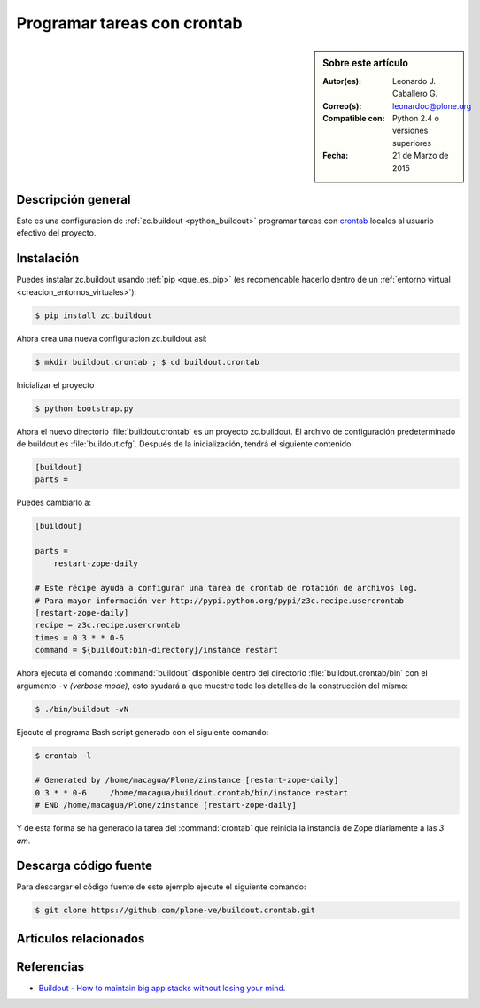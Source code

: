 .. -*- coding: utf-8 -*-

.. _buildout_crontab:

============================
Programar tareas con crontab
============================

.. sidebar:: Sobre este artículo

    :Autor(es): Leonardo J. Caballero G.
    :Correo(s): leonardoc@plone.org
    :Compatible con: Python 2.4 o versiones superiores
    :Fecha: 21 de Marzo de 2015

Descripción general
===================

Este es una configuración de :ref:`zc.buildout <python_buildout>` programar 
tareas con `crontab`_ locales al usuario efectivo del proyecto.


Instalación
===========

Puedes instalar zc.buildout usando :ref:`pip <que_es_pip>` (es recomendable 
hacerlo dentro de un :ref:`entorno virtual <creacion_entornos_virtuales>`):

.. code-block:: sh

  $ pip install zc.buildout

Ahora crea una nueva configuración zc.buildout así:

.. code-block:: sh

  $ mkdir buildout.crontab ; $ cd buildout.crontab

Inicializar el proyecto 

.. code-block:: sh

  $ python bootstrap.py

Ahora el nuevo directorio :file:`buildout.crontab` es un proyecto zc.buildout.
El archivo de configuración predeterminado de buildout es :file:`buildout.cfg`. 
Después de la inicialización, tendrá el siguiente contenido:

.. code-block:: cfg

  [buildout]
  parts =

Puedes cambiarlo a:

.. code-block:: cfg

  [buildout]

  parts =
      restart-zope-daily
      
  # Este récipe ayuda a configurar una tarea de crontab de rotación de archivos log.
  # Para mayor información ver http://pypi.python.org/pypi/z3c.recipe.usercrontab
  [restart-zope-daily]
  recipe = z3c.recipe.usercrontab
  times = 0 3 * * 0-6
  command = ${buildout:bin-directory}/instance restart


Ahora ejecuta el comando :command:`buildout` disponible dentro del directorio
:file:`buildout.crontab/bin` con el argumento ``-v`` `(verbose mode)`, esto ayudará a que
muestre todo los detalles de la construcción del mismo:

.. code-block:: sh

  $ ./bin/buildout -vN


Ejecute el programa Bash script generado con el siguiente comando:

.. code-block:: sh

  $ crontab -l

  # Generated by /home/macagua/Plone/zinstance [restart-zope-daily]
  0 3 * * 0-6     /home/macagua/buildout.crontab/bin/instance restart
  # END /home/macagua/Plone/zinstance [restart-zope-daily]


Y de esta forma se ha generado la tarea del :command:`crontab` que reinicia 
la instancia de Zope diariamente a las `3 am`.


Descarga código fuente
======================

Para descargar el código fuente de este ejemplo ejecute el siguiente comando:

.. code-block:: sh

  $ git clone https://github.com/plone-ve/buildout.crontab.git


Artículos relacionados
======================

.. seealso:: Artículos sobre :ref:`replicación de proyectos Python <python_buildout>`.


Referencias
===========

-   `Buildout - How to maintain big app stacks without losing your mind`_.

.. _crontab: http://es.wikipedia.org/wiki/Cron_%28Unix%29
.. _Buildout - How to maintain big app stacks without losing your mind: http://www.slideshare.net/djay/buildout-how-to-maintain-big-app-stacks-without-losing-your-mind

